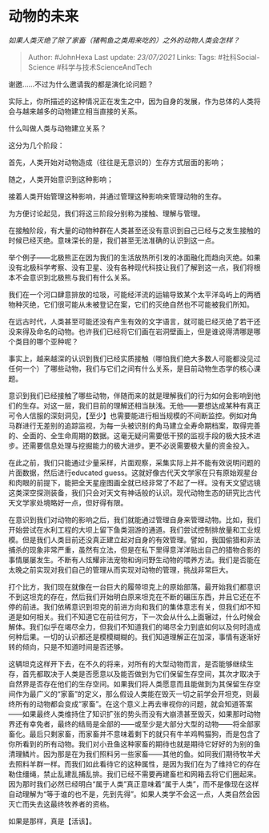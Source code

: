 * 动物的未来
  :PROPERTIES:
  :CUSTOM_ID: 动物的未来
  :END:

/如果人类灭绝了除了家畜（猪鸭鱼之类用来吃的）之外的动物人类会怎样？/

#+BEGIN_QUOTE
  Author: #JohnHexa Last update: /23/07/2021/ Links: Tags:
  #社科Social-Science #科学与技术ScienceAndTech
#+END_QUOTE

谢邀......不过为什么邀请我的都是演化论问题？

实际上，你所描述的这种情况正在发生之中，因为自身的发展，作为总体的人类将会与越来越多的动物建立相当直接的关系。

什么叫做人类与动物建立关系？

这分为几个阶段：

首先，人类开始对动物造成（往往是无意识的）生存方式层面的影响；

随之，人类开始意识到这种影响；

接着人类开始管理这种影响，并通过管理这种影响来管理动物的生存。

为方便讨论起见，我们将这三阶段分别称为接触、理解与管理。

在接触阶段，有大量的动物种群在人类甚至还没有意识到自己已经与之发生接触的时候已经灭绝。意味深长的是，我们甚至无法准确的认识到这一点。

举个例子------北极熊正在因为我们的生活放热所引发的冰面融化而趋向灭绝。如果没有北极科学考察、没有卫星、没有各种现代科技让我们了解到这一点，我们将根本不会意识到北极熊与我们有什么关系。

我们在一个河口肆意排放的垃圾，可能经洋流的运输导致某个太平洋岛屿上的两栖物种灭绝，它们很可能从未被登记在案，它们的灭绝自然也不可能被我们所知。

在远古时代，人类甚至可能还没有产生有效的文字语言，就可能已经灭绝了若干还没来得及命名的动物。也许我们已经将它们画在岩洞壁画上，但是谁说得清哪是哪个类目的哪个亚种呢？

事实上，越来越深的认识到我们已经实质接触（哪怕我们绝大多数人可能都没见过任何一个）了哪些动物，我们与它们之间有什么关系，是目前动物生态学的核心课题。

意识到我们已经接触了哪些动物，伴随而来的就是理解我们的行为如何会影响到他们的生存。对这一层，我们目前的理解还相当肤浅。无他------要想达成某种有真正可令人信服的深刻洞见，【至少】也需要能进行相当规模的不间断监控。例如对角马群进行无差别的追踪监视，为每一头被识别的角马建立全寿命期档案，取得完善的、全面的、全生命周期的数据。这毫无疑问需要低干预的监视手段的极大技术进步。还需要信息处理与挖掘能力的极大进步。更不必说需要极大量的资金投入。

在此之前，我们只能通过少量采样，片面观察，采集实际上并不能有效说明问题的片面数据，然后进行educated
guess。这就好像古代天文学家在只有原始观星台和肉眼的前提下，能把全天星座图画全就已经非常了不起了一样。没有天文望远镜这类深空探测装备，我们只会对天文有神话般的认识。现代动物生态的研究比古代天文学家处境略好一点，但好得有限。

在意识到我们对动物的影响之后，我们就能通过管理自身来管理动物。比如，我们开始尝试在水利工程的大坝上留下鱼类洄游的通道。我们尝试控制排放量和工业规模。但是我们人类目前还没真正建立起对自身的有效管理。譬如，我国偷猎和非法捕杀的现象非常严重，虽然有立法，但是在私下里得意洋洋贴出自己的猎物合影的事情屡屡发生。不断有人炫耀非法宠物和询问野生动物的喂养方法。我们是否能在太晚之前实现对我们自己的管理从而实现对动物的管理，挑战非常巨大。

打个比方，我们现在就像在一台巨大的履带坦克上的原始部落。最开始我们都意识不到这坦克的存在，然后我们开始明白原来坦克在不断的碾压东西，并且它还在不停的前进。我们依稀意识到坦克的前进方向和我们的集体意志有关，但我们却不知道是如何相关。我们不知道它在前往何方，下一次会从什么上面辗过，什么时候会解体。我们似乎在竭尽全力，但我们不知道我们的竭尽全力到底如何以及何时造成何种后果。一切的认识都还是模模糊糊的。我们知道理解正在加深，事情有逐渐好转的倾向，只是不知道时间是否还够。

这辆坦克这样开下去，在不久的将来，对所有的大型动物而言，是否能够继续生存，首先都取决于人类是否愿意以及能否做到为它们保留生存空间，其次才取决于自然界是否存在他们的生存空间。如果我们将人类愿意而且能做到为其保留生存空间作为最广义的“家畜”的定义，那么假设人类能在毁灭一切之前学会开坦克，则最终所有的动物都会变成“家畜”。在这个意义上再去审视你的问题，就会知道答案------如果最终人类维持住了知识扩张的势头而没有大崩溃甚至毁灭，如果那时动物界还有幸免者，最终的结局是全部的------或至少是大部分大型的动物------将全部家畜化。最后只剩家畜，而家畜并不意味着剩下的就只有牛羊鸡鸭猫狗，而是包含了你所看到的所有动物。我们对小丑鱼这种家畜的期待也就是期待它好好的为别的鱼清理鳞片。因为那是在为我们照料另一些家畜------其他的鱼。如同我们期待牧羊犬去照料羊群一样。而我们如此看待它的这种属性，是因为我们在为了维持它的存在勒住缰绳，禁止乱建乱捕乱排。我们已经不需要再建畜栏和网箱去将它们圈起来。因为那时我们必然已经明白“属于人类”真正意味着“属于人类”，而不是像现在这样自动理解为“等于谁的也不是，先到先得”。如果人类学不会这一点，人类自然会因灭亡而失去这最终牧养者的资格。

如果是那样，真是【活该】。
